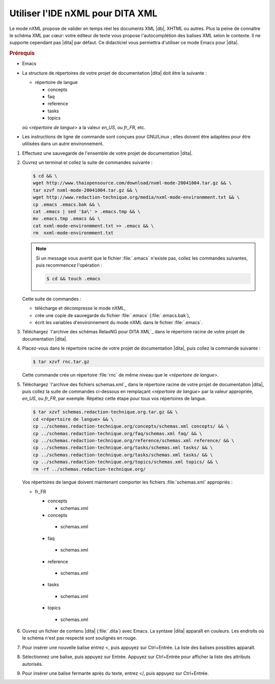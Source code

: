 .. Copyright 2011-2015 Olivier Carrère
.. Cette œuvre est mise à disposition selon les termes de la licence Creative
.. Commons Attribution - Pas d'utilisation commerciale - Partage dans les mêmes
.. conditions 4.0 international.

.. code review: yes

.. _utiliser-ide-nxml-pour-dita-xml:

Utiliser l'IDE nXML pour DITA XML
=================================

Le mode nXML propose de valider en temps réel les documents XML |db|,
XHTML ou autres. Plus la peine de connaître le schéma XML par cœur: votre
éditeur de texte vous propose l'autocomplétion des balises XML selon le
contexte. Il ne supporte cependant pas |dita| par défaut. Ce didacticiel vous
permettra d'utiliser ce mode Emacs pour |dita|.

.. rubric:: Prérequis

- Emacs

- La structure de répertoires de votre projet de documentation |dita| doit
  être la suivante :

  - répertoire de langue

    - concepts
    - faq
    - reference
    - tasks
    - topics

  où *<répertoire de langue>* a la valeur *en_US*, ou *fr_FR*, etc.

- Les instructions de ligne de commande sont conçues pour GNU/Linux ; elles
  doivent être adaptées pour être utilisées dans un autre environnement.

#.  Effectuez une sauvegarde de l'ensemble de votre projet de documentation
    |dita|.
#.  Ouvrez un terminal et collez la suite de commandes suivante :

    .. code-block:: console

       $ cd && \
       wget http://www.thaiopensource.com/download/nxml-mode-20041004.tar.gz && \
       tar xzvf nxml-mode-20041004.tar.gz && \
       wget http://www.redaction-technique.org/media/nxml-mode-environmment.txt && \
       cp .emacs .emacs.bak && \
       cat .emacs | sed '$a\' > .emacs.tmp && \
       mv .emacs.tmp .emacs && \
       cat nxml-mode-environmment.txt >> .emacs && \
       rm  nxml-mode-environmment.txt

    .. note::

       Si un message vous avertit que le fichier :file:`.emacs` n'existe pas, collez les
       commandes suivantes, puis recommencez l'opération :

       .. code-block:: console

          $ cd && touch .emacs

    Cette suite de commandes :

    - télécharge et décompresse le mode nXML,
    - crée une copie de sauvegarde du fichier :file:`.emacs` (:file:`.emacs.bak`),
    - écrit les variables d'environnement du mode nXML dans le fichier :file:`.emacs`.

#.  Téléchargez `l'archive des schémas RelaxNG pour DITA XML`_
    dans le répertoire
    racine de votre projet de documentation |dita|.

#.  Placez-vous dans le répertoire racine de votre projet de documentation |dita|,
    puis collez la commande suivante :

    .. code-block:: console

       $ tar xzvf rnc.tar.gz

    Cette commande crée un répertoire :file:`rnc` de même niveau que le
    *<répertoire de langue>*.

#.  Téléchargez `l'archive des fichiers schemas.xml`_
    dans le répertoire racine de votre projet de documentation |dita|, puis
    collez la suite de commandes ci-dessous en remplaçant *<répertoire de langue>*
    par la valeur appropriée, *en_US*, ou *fr_FR*, par exemple. Répétez cette étape
    pour tous vos répertoires de langue.

    .. code-block:: console

       $ tar xzvf schemas.redaction-technique.org.tar.gz && \
       cd <répertoire de langue> && \
       cp ../schemas.redaction-technique.org/concepts/schemas.xml concepts/ && \
       cp ../schemas.redaction-technique.org/faq/schemas.xml faq/ && \
       cp ../schemas.redaction-technique.org/reference/schemas.xml reference/ && \
       cp ../schemas.redaction-technique.org/tasks/schemas.xml tasks/ && \
       cp ../schemas.redaction-technique.org/tasks/schemas.xml tasks/ && \
       cp ../schemas.redaction-technique.org/topics/schemas.xml topics/ && \
       rm -rf ../schemas.redaction-technique.org/

    Vos répertoires de langue doivent maintenant comporter les fichiers
    :file:`schemas.xml` appropriés :

    - fr_FR

      - concepts

        - schemas.xml

      - concepts

       - schemas.xml

      - faq

       - schemas.xml

      - reference

       - schemas.xml

      - tasks

       - schemas.xml

      - topics

       - schemas.xml

#.  Ouvrez un fichier de contenu |dita| (:file:`.dita`) avec Emacs.  La
    syntaxe |dita| apparaît en couleurs. Les endroits où le schéma n'est pas
    respecté sont soulignés en rouge.

#.  Pour insérer une nouvelle balise entrez <, puis appuyez sur Ctrl+Entrée.  La
    liste des balises possibles apparaît.

#.  Sélectionnez une balise, puis appuyez sur Entrée. Appuyez sur Ctrl+Entrée
    pour afficher la liste des attributs autorisés.

#.  Pour insérer une balise fermante après du texte, entrez </, puis appuyez sur
    Ctrl+Entrée.

.. text review: yes
